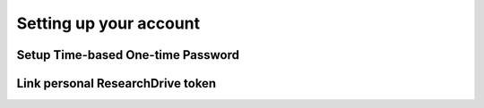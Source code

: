 Setting up your account
======================================



Setup Time-based One-time Password 
-------------------------

.. TODOcument: describe how to do TOTP


Link personal ResearchDrive token
-------------------------

.. TODOcument: describe how to link ResearchDrive token

